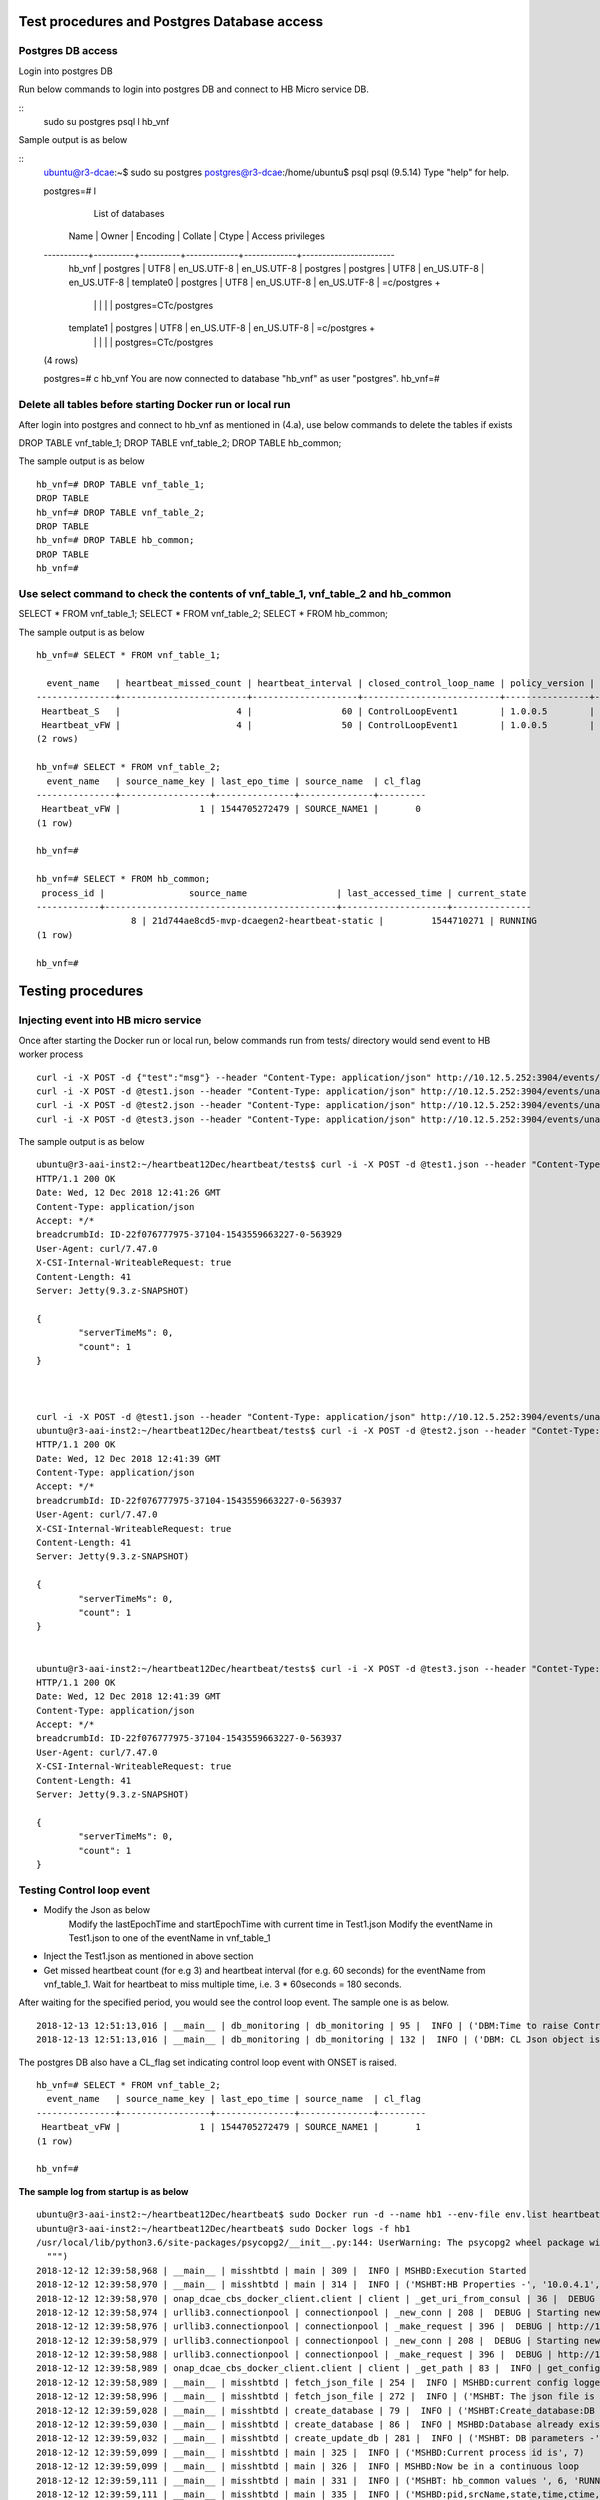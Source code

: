 .. This work is licensed under a Creative Commons Attribution 4.0 International License.
.. http://creativecommons.org/licenses/by/4.0

Test procedures and Postgres Database access
============================================

Postgres DB access
------------------

Login into postgres DB

Run below commands to login into postgres DB and connect to HB Micro service DB.

::
     sudo su postgres
     psql
     \l hb_vnf

Sample output is as below

::
		ubuntu@r3-dcae:~$ sudo su postgres
		postgres@r3-dcae:/home/ubuntu$ psql
		psql (9.5.14)
		Type "help" for help.

		postgres=# \l
										  List of databases
		   Name    |  Owner   | Encoding |   Collate   |    Ctype    |   Access privileges
		-----------+----------+----------+-------------+-------------+-----------------------
		 hb_vnf    | postgres | UTF8     | en_US.UTF-8 | en_US.UTF-8 |
		 postgres  | postgres | UTF8     | en_US.UTF-8 | en_US.UTF-8 |
		 template0 | postgres | UTF8     | en_US.UTF-8 | en_US.UTF-8 | =c/postgres          +
				   |          |          |             |             | postgres=CTc/postgres
		 template1 | postgres | UTF8     | en_US.UTF-8 | en_US.UTF-8 | =c/postgres          +
				   |          |          |             |             | postgres=CTc/postgres
		(4 rows)

		postgres=# \c hb_vnf
		You are now connected to database "hb_vnf" as user "postgres".
		hb_vnf=# 

Delete all tables before starting Docker run or local run
---------------------------------------------------------

After login into postgres and connect to hb_vnf as mentioned in (4.a), use below commands to delete the tables if exists

DROP TABLE vnf_table_1;
DROP TABLE vnf_table_2;
DROP TABLE hb_common;

The sample output is as below

::

		hb_vnf=# DROP TABLE vnf_table_1;
		DROP TABLE
		hb_vnf=# DROP TABLE vnf_table_2;
		DROP TABLE
		hb_vnf=# DROP TABLE hb_common;
		DROP TABLE
		hb_vnf=#

Use select command to check the contents of vnf_table_1, vnf_table_2 and hb_common
----------------------------------------------------------------------------------

SELECT * FROM vnf_table_1;
SELECT * FROM vnf_table_2;
SELECT * FROM hb_common;

The sample output is as below

::

		hb_vnf=# SELECT * FROM vnf_table_1;

		  event_name   | heartbeat_missed_count | heartbeat_interval | closed_control_loop_name | policy_version | policy_name |                        policy_scope                         | target_type |   target   | version | source_name_count | validity_flag
		---------------+------------------------+--------------------+--------------------------+----------------+-------------+-------------------------------------------------------------+-------------+------------+---------+-------------------+---------------
		 Heartbeat_S   |                      4 |                 60 | ControlLoopEvent1        | 1.0.0.5        | vFireWall   | resource=sampleResource,type=sampletype,CLName=sampleCLName | VM          | genVnfName | 2.0     |                 0 |             1
		 Heartbeat_vFW |                      4 |                 50 | ControlLoopEvent1        | 1.0.0.5        | vFireWall   | resource=sampleResource,type=sampletype,CLName=sampleCLName | VNF         | genVnfName | 2.0     |                 0 |             1
		(2 rows)

		hb_vnf=# SELECT * FROM vnf_table_2;
		  event_name   | source_name_key | last_epo_time | source_name  | cl_flag
		---------------+-----------------+---------------+--------------+---------
		 Heartbeat_vFW |               1 | 1544705272479 | SOURCE_NAME1 |       0
		(1 row)

		hb_vnf=#

		hb_vnf=# SELECT * FROM hb_common;
		 process_id |                source_name                 | last_accessed_time | current_state
		------------+--------------------------------------------+--------------------+---------------
				  8 | 21d744ae8cd5-mvp-dcaegen2-heartbeat-static |         1544710271 | RUNNING
		(1 row)

		hb_vnf=#

Testing procedures
==================

Injecting event into HB micro service
-------------------------------------

Once after starting the Docker run or local run, below commands run from tests/ directory would send event to HB worker process

::

	curl -i -X POST -d {"test":"msg"} --header "Content-Type: application/json" http://10.12.5.252:3904/events/unauthenticated.SEC_HEARTBEAT_INPUT
	curl -i -X POST -d @test1.json --header "Content-Type: application/json" http://10.12.5.252:3904/events/unauthenticated.SEC_HEARTBEAT_INPUT
	curl -i -X POST -d @test2.json --header "Content-Type: application/json" http://10.12.5.252:3904/events/unauthenticated.SEC_HEARTBEAT_INPUT
	curl -i -X POST -d @test3.json --header "Content-Type: application/json" http://10.12.5.252:3904/events/unauthenticated.SEC_HEARTBEAT_INPUT

The sample output is as below

::

		ubuntu@r3-aai-inst2:~/heartbeat12Dec/heartbeat/tests$ curl -i -X POST -d @test1.json --header "Content-Type: application/json" http://10.12.5.252:3904/events/unauthenticated.SEC_HEARTBEAT_INPUT
		HTTP/1.1 200 OK
		Date: Wed, 12 Dec 2018 12:41:26 GMT
		Content-Type: application/json
		Accept: */*
		breadcrumbId: ID-22f076777975-37104-1543559663227-0-563929
		User-Agent: curl/7.47.0
		X-CSI-Internal-WriteableRequest: true
		Content-Length: 41
		Server: Jetty(9.3.z-SNAPSHOT)

		{
			"serverTimeMs": 0,
			"count": 1
		}



		curl -i -X POST -d @test1.json --header "Content-Type: application/json" http://10.12.5.252:3904/events/unauthenticated.SEC_HEARTBEAT_INPUT
		ubuntu@r3-aai-inst2:~/heartbeat12Dec/heartbeat/tests$ curl -i -X POST -d @test2.json --header "Contet-Type: application/json" http://10.12.5.252:3904/events/unauthenticated.SEC_HEARTBEAT_INPUT
		HTTP/1.1 200 OK
		Date: Wed, 12 Dec 2018 12:41:39 GMT
		Content-Type: application/json
		Accept: */*
		breadcrumbId: ID-22f076777975-37104-1543559663227-0-563937
		User-Agent: curl/7.47.0
		X-CSI-Internal-WriteableRequest: true
		Content-Length: 41
		Server: Jetty(9.3.z-SNAPSHOT)

		{
			"serverTimeMs": 0,
			"count": 1
		}


		ubuntu@r3-aai-inst2:~/heartbeat12Dec/heartbeat/tests$ curl -i -X POST -d @test3.json --header "Contet-Type: application/json" http://10.12.5.252:3904/events/unauthenticated.SEC_HEARTBEAT_INPUT
		HTTP/1.1 200 OK
		Date: Wed, 12 Dec 2018 12:41:39 GMT
		Content-Type: application/json
		Accept: */*
		breadcrumbId: ID-22f076777975-37104-1543559663227-0-563937
		User-Agent: curl/7.47.0
		X-CSI-Internal-WriteableRequest: true
		Content-Length: 41
		Server: Jetty(9.3.z-SNAPSHOT)

		{
			"serverTimeMs": 0,
			"count": 1
		}

Testing Control loop event
--------------------------

- Modify the Json as below
	Modify the lastEpochTime and startEpochTime with current time in Test1.json
	Modify the eventName in Test1.json to one of the eventName in vnf_table_1 

- Inject the Test1.json as mentioned in above section

- Get missed heartbeat count (for e.g 3) and heartbeat interval (for e.g. 60 seconds) for the eventName from  vnf_table_1. Wait for heartbeat to miss multiple time, i.e. 3 * 60seconds = 180 seconds.

After waiting for the specified period, you would see the control loop event. The sample one is as below.

::

	2018-12-13 12:51:13,016 | __main__ | db_monitoring | db_monitoring | 95 |  INFO | ('DBM:Time to raise Control Loop Event for target type - ', 'VNF')
	2018-12-13 12:51:13,016 | __main__ | db_monitoring | db_monitoring | 132 |  INFO | ('DBM: CL Json object is', '{"closedLoopEventClient": "DCAE_Heartbeat_MS", "policyVersion": "1.0.0.5", "policyName": "vFireWall", "policyScope": "resource=sampleResource,type=sampletype,CLName=sampleCLName", "target_type": "VNF", "AAI": {"generic-vnf.vnf-name": "SOURCE_NAME1"}, "closedLoopAlarmStart": 1544705473016, "closedLoopEventStatus": "ONSET", "closedLoopControlName": "ControlLoopEvent1", "version": "2.0", "target": "genVnfName", "requestID": "8c1b8bd8-06f7-493f-8ed7-daaa4cc481bc", "from": "DCAE"}')

The postgres DB also have a CL_flag set indicating control loop event with ONSET is raised.

::

		hb_vnf=# SELECT * FROM vnf_table_2;
		  event_name   | source_name_key | last_epo_time | source_name  | cl_flag
		---------------+-----------------+---------------+--------------+---------
		 Heartbeat_vFW |               1 | 1544705272479 | SOURCE_NAME1 |       1
		(1 row)

		hb_vnf=#

**The sample log from startup is as below**

::

		ubuntu@r3-aai-inst2:~/heartbeat12Dec/heartbeat$ sudo Docker run -d --name hb1 --env-file env.list heartbeat.test1:latest102413e8af4ab754e008cee43a01bf3d5439820aa91cfb4e099a140a7931fd71
		ubuntu@r3-aai-inst2:~/heartbeat12Dec/heartbeat$ sudo Docker logs -f hb1
		/usr/local/lib/python3.6/site-packages/psycopg2/__init__.py:144: UserWarning: The psycopg2 wheel package will be renamed from release 2.8; in order to keep installing from binary please use "pip install --no-cache-dir psycopg2-binary" instead. For details see: <http://initd.org/psycopg/docs/install.html#binary-install-from-pypi>.
		  """)
		2018-12-12 12:39:58,968 | __main__ | misshtbtd | main | 309 |  INFO | MSHBD:Execution Started
		2018-12-12 12:39:58,970 | __main__ | misshtbtd | main | 314 |  INFO | ('MSHBT:HB Properties -', '10.0.4.1', '5432', 'postgres', 'abc', 'hb_vnf', True, 300)
		2018-12-12 12:39:58,970 | onap_dcae_cbs_docker_client.client | client | _get_uri_from_consul | 36 |  DEBUG | Trying to lookup service: http://10.12.6.50:8500/v1/catalog/service/config_binding_service
		2018-12-12 12:39:58,974 | urllib3.connectionpool | connectionpool | _new_conn | 208 |  DEBUG | Starting new HTTP connection (1): 10.12.6.50
		2018-12-12 12:39:58,976 | urllib3.connectionpool | connectionpool | _make_request | 396 |  DEBUG | http://10.12.6.50:8500 "GET /v1/catalog/service/config_binding_service HTTP/1.1" 200 375
		2018-12-12 12:39:58,979 | urllib3.connectionpool | connectionpool | _new_conn | 208 |  DEBUG | Starting new HTTP connection (1): 10.12.6.50
		2018-12-12 12:39:58,988 | urllib3.connectionpool | connectionpool | _make_request | 396 |  DEBUG | http://10.12.6.50:10000 "GET /service_component/mvp-dcaegen2-heartbeat-static HTTP/1.1" 200 1015
		2018-12-12 12:39:58,989 | onap_dcae_cbs_docker_client.client | client | _get_path | 83 |  INFO | get_config returned the following configuration: {"heartbeat_config": {"vnfs": [{"eventName": "Heartbeat_S", "heartbeatcountmissed": 3, "heartbeatinterval": 60, "closedLoopControlName": "ControlLoopEvent1", "policyVersion": "1.0.0.5", "policyName": "vFireWall", "policyScope": "resource=sampleResource,type=sampletype,CLName=sampleCLName", "target_type": "VM", "target": "genVnfName", "version": "2.0"}, {"eventName": "Heartbeat_vFW", "heartbeatcountmissed": 3, "heartbeatinterval": 60, "closedLoopControlName": "ControlLoopEvent1", "policyVersion": "1.0.0.5", "policyName": "vFireWall", "policyScope": "resource=sampleResource,type=sampletype,CLName=sampleCLName", "target_type": "VNF", "target": "genVnfName", "version": "2.0"}]}, "streams_publishes": {"ves_heartbeat": {"dmaap_info": {"topic_url": "http://10.12.5.252:3904/events/unauthenticated.DCAE_CL_OUTPUT/"}, "type": "message_router"}}, "streams_subscribes": {"ves_heartbeat": {"dmaap_info": {"topic_url": "http://10.12.5.252:3904/events/unauthenticated.SEC_HEARTBEAT_INPUT/"}, "type": "message_router"}}}
		2018-12-12 12:39:58,989 | __main__ | misshtbtd | fetch_json_file | 254 |  INFO | MSHBD:current config logged to : ../etc/download.json
		2018-12-12 12:39:58,996 | __main__ | misshtbtd | fetch_json_file | 272 |  INFO | ('MSHBT: The json file is - ', '../etc/config.json')
		2018-12-12 12:39:59,028 | __main__ | misshtbtd | create_database | 79 |  INFO | ('MSHBT:Create_database:DB not exists? ', (False,))
		2018-12-12 12:39:59,030 | __main__ | misshtbtd | create_database | 86 |  INFO | MSHBD:Database already exists
		2018-12-12 12:39:59,032 | __main__ | misshtbtd | create_update_db | 281 |  INFO | ('MSHBT: DB parameters -', '10.0.4.1', '5432', 'postgres', 'abc', 'hb_vnf')
		2018-12-12 12:39:59,099 | __main__ | misshtbtd | main | 325 |  INFO | ('MSHBD:Current process id is', 7)
		2018-12-12 12:39:59,099 | __main__ | misshtbtd | main | 326 |  INFO | MSHBD:Now be in a continuous loop
		2018-12-12 12:39:59,111 | __main__ | misshtbtd | main | 331 |  INFO | ('MSHBT: hb_common values ', 6, 'RUNNING', '8909e4332e34-mvp-dcaegen2-heartbeat-static', 1544618286)
		2018-12-12 12:39:59,111 | __main__ | misshtbtd | main | 335 |  INFO | ('MSHBD:pid,srcName,state,time,ctime,timeDiff is', 6, '8909e4332e34-mvp-dcaegen2-heartbeat-static', 'RUNNING', 1544618286, 1544618399, 113)
		2018-12-12 12:39:59,111 | __main__ | misshtbtd | main | 378 |  INFO | MSHBD:Active instance is inactive for long time: Time to switchover
		2018-12-12 12:39:59,111 | __main__ | misshtbtd | main | 380 |  INFO | MSHBD:Initiating to become Active Instance
		2018-12-12 12:39:59,111 | onap_dcae_cbs_docker_client.client | client | _get_uri_from_consul | 36 |  DEBUG | Trying to lookup service: http://10.12.6.50:8500/v1/catalog/service/config_binding_service
		2018-12-12 12:39:59,114 | urllib3.connectionpool | connectionpool | _new_conn | 208 |  DEBUG | Starting new HTTP connection (1): 10.12.6.50
		2018-12-12 12:39:59,118 | urllib3.connectionpool | connectionpool | _make_request | 396 |  DEBUG | http://10.12.6.50:8500 "GET /v1/catalog/service/config_binding_service HTTP/1.1" 200 375
		2018-12-12 12:39:59,120 | urllib3.connectionpool | connectionpool | _new_conn | 208 |  DEBUG | Starting new HTTP connection (1): 10.12.6.50
		2018-12-12 12:39:59,129 | urllib3.connectionpool | connectionpool | _make_request | 396 |  DEBUG | http://10.12.6.50:10000 "GET /service_component/mvp-dcaegen2-heartbeat-static HTTP/1.1" 200 1015
		2018-12-12 12:39:59,129 | onap_dcae_cbs_docker_client.client | client | _get_path | 83 |  INFO | get_config returned the following configuration: {"heartbeat_config": {"vnfs": [{"eventName": "Heartbeat_S", "heartbeatcountmissed": 3, "heartbeatinterval": 60, "closedLoopControlName": "ControlLoopEvent1", "policyVersion": "1.0.0.5", "policyName": "vFireWall", "policyScope": "resource=sampleResource,type=sampletype,CLName=sampleCLName", "target_type": "VM", "target": "genVnfName", "version": "2.0"}, {"eventName": "Heartbeat_vFW", "heartbeatcountmissed": 3, "heartbeatinterval": 60, "closedLoopControlName": "ControlLoopEvent1", "policyVersion": "1.0.0.5", "policyName": "vFireWall", "policyScope": "resource=sampleResource,type=sampletype,CLName=sampleCLName", "target_type": "VNF", "target": "genVnfName", "version": "2.0"}]}, "streams_publishes": {"ves_heartbeat": {"dmaap_info": {"topic_url": "http://10.12.5.252:3904/events/unauthenticated.DCAE_CL_OUTPUT/"}, "type": "message_router"}}, "streams_subscribes": {"ves_heartbeat": {"dmaap_info": {"topic_url": "http://10.12.5.252:3904/events/unauthenticated.SEC_HEARTBEAT_INPUT/"}, "type": "message_router"}}}
		2018-12-12 12:39:59,129 | __main__ | misshtbtd | fetch_json_file | 254 |  INFO | MSHBD:current config logged to : ../etc/download.json
		2018-12-12 12:39:59,139 | __main__ | misshtbtd | fetch_json_file | 272 |  INFO | ('MSHBT: The json file is - ', '../etc/config.json')
		2018-12-12 12:39:59,139 | __main__ | misshtbtd | main | 386 |  INFO | ('MSHBD: Creating HB and DBM threads. The param pssed %d and %s', '../etc/config.json', 7)
		2018-12-12 12:39:59,142 | __main__ | misshtbtd | create_process | 301 |  INFO | ('MSHBD:jobs list is', [<Process(Process-2, started)>, <Process(Process-3, started)>])
		2018-12-12 12:39:59,221 | __main__ | misshtbtd | create_update_hb_common | 143 |  INFO | MSHBT:Updated  hb_common DB with new values
		/usr/local/lib/python3.6/site-packages/psycopg2/__init__.py:144: UserWarning: The psycopg2 wheel package will be renamed from release 2.8; in order to keep installing from binary please use "pip install --no-cache-dir psycopg2-binary" instead. For details see: <http://initd.org/psycopg/docs/install.html#binary-install-from-pypi>.
		  """)
		2018-12-12 12:39:59,815 | __main__ | htbtworker | <module> | 243 |  INFO | HBT:HeartBeat thread Created
		2018-12-12 12:39:59,815 | __main__ | htbtworker | <module> | 245 |  INFO | ('HBT:The config file name passed is -%s', '../etc/config.json')
		/usr/local/lib/python3.6/site-packages/psycopg2/__init__.py:144: UserWarning: The psycopg2 wheel package will be renamed from release 2.8; in order to keep installing from binary please use "pip install --no-cache-dir psycopg2-binary" instead. For details see: <http://initd.org/psycopg/docs/install.html#binary-install-from-pypi>.
		  """)
		2018-12-12 12:39:59,931 | __main__ | cbs_polling | pollCBS | 39 |  INFO | ('CBSP:Main process ID in hb_common is %d', 7)
		2018-12-12 12:39:59,931 | __main__ | cbs_polling | pollCBS | 41 |  INFO | ('CBSP:My parent process ID is %d', '7')
		2018-12-12 12:39:59,931 | __main__ | cbs_polling | pollCBS | 43 |  INFO | ('CBSP:CBS Polling interval is %d', 300)
		/usr/local/lib/python3.6/site-packages/psycopg2/__init__.py:144: UserWarning: The psycopg2 wheel package will be renamed from release 2.8; in order to keep installing from binary please use "pip install --no-cache-dir psycopg2-binary" instead. For details see: <http://initd.org/psycopg/docs/install.html#binary-install-from-pypi>.
		  """)
		2018-12-12 12:39:59,937 | __main__ | db_monitoring | <module> | 231 |  INFO | DBM: DBM Process started
		2018-12-12 12:39:59,939 | __main__ | db_monitoring | <module> | 236 |  INFO | ('DBM:Parent process ID and json file name', '7', '../etc/config.json')
		2018-12-12 12:40:09,860 | __main__ | htbtworker | process_msg | 71 |  INFO | ('\n\nHBT:eventnameList values ', ['Heartbeat_S', 'Heartbeat_vFW'])
		2018-12-12 12:40:09,860 | __main__ | htbtworker | process_msg | 77 |  INFO | HBT:Getting :http://10.12.5.252:3904/events/unauthenticated.SEC_HEARTBEAT_INPUT/group1/1?timeout=15000
		2018-12-12 12:40:09,864 | urllib3.connectionpool | connectionpool | _new_conn | 208 |  DEBUG | Starting new HTTP connection (1): 10.12.5.252
		2018-12-12 12:40:19,968 | __main__ | db_monitoring | db_monitoring | 53 |  INFO | DBM: Active DB Monitoring Instance
		2018-12-12 12:40:24,259 | __main__ | misshtbtd | main | 331 |  INFO | ('MSHBT: hb_common values ', 7, 'RUNNING', '102413e8af4a-mvp-dcaegen2-heartbeat-static', 1544618399)
		2018-12-12 12:40:24,260 | __main__ | misshtbtd | main | 335 |  INFO | ('MSHBD:pid,srcName,state,time,ctime,timeDiff is', 7, '102413e8af4a-mvp-dcaegen2-heartbeat-static', 'RUNNING', 1544618399, 1544618424, 25)
		2018-12-12 12:40:24,260 | __main__ | misshtbtd | main | 351 |  INFO | ('MSHBD:config status is', 'RUNNING')
		2018-12-12 12:40:24,267 | __main__ | misshtbtd | create_update_hb_common | 143 |  INFO | MSHBT:Updated  hb_common DB with new values
		2018-12-12 12:40:24,810 | urllib3.connectionpool | connectionpool | _make_request | 396 |  DEBUG | http://10.12.5.252:3904 "GET /events/unauthenticated.SEC_HEARTBEAT_INPUT/group1/1?timeout=15000 HTTP/1.1" 200 2
		2018-12-12 12:40:24,812 | __main__ | htbtworker | process_msg | 92 |  INFO | ('HBT:', '[]')
		2018-12-12 12:40:34,837 | __main__ | htbtworker | process_msg | 71 |  INFO | ('\n\nHBT:eventnameList values ', ['Heartbeat_S', 'Heartbeat_vFW'])
		2018-12-12 12:40:34,838 | __main__ | htbtworker | process_msg | 77 |  INFO | HBT:Getting :http://10.12.5.252:3904/events/unauthenticated.SEC_HEARTBEAT_INPUT/group1/1?timeout=15000
		2018-12-12 12:40:34,839 | urllib3.connectionpool | connectionpool | _new_conn | 208 |  DEBUG | Starting new HTTP connection (1): 10.12.5.252
		2018-12-12 12:40:39,994 | __main__ | db_monitoring | db_monitoring | 53 |  INFO | DBM: Active DB Monitoring Instance
		2018-12-12 12:40:49,304 | __main__ | misshtbtd | main | 331 |  INFO | ('MSHBT: hb_common values ', 7, 'RUNNING', '102413e8af4a-mvp-dcaegen2-heartbeat-static', 1544618424)
		2018-12-12 12:40:49,304 | __main__ | misshtbtd | main | 335 |  INFO | ('MSHBD:pid,srcName,state,time,ctime,timeDiff is', 7, '102413e8af4a-mvp-dcaegen2-heartbeat-static', 'RUNNING', 1544618424, 1544618449, 25)
		2018-12-12 12:40:49,304 | __main__ | misshtbtd | main | 351 |  INFO | ('MSHBD:config status is', 'RUNNING')
		2018-12-12 12:40:49,314 | __main__ | misshtbtd | create_update_hb_common | 143 |  INFO | MSHBT:Updated  hb_common DB with new values
		2018-12-12 12:40:49,681 | urllib3.connectionpool | connectionpool | _make_request | 396 |  DEBUG | http://10.12.5.252:3904 "GET /events/unauthenticated.SEC_HEARTBEAT_INPUT/group1/1?timeout=15000 HTTP/1.1" 200 2
		2018-12-12 12:40:49,682 | __main__ | htbtworker | process_msg | 92 |  INFO | ('HBT:', '[]')
		2018-12-12 12:40:59,719 | __main__ | htbtworker | process_msg | 71 |  INFO | ('\n\nHBT:eventnameList values ', ['Heartbeat_S', 'Heartbeat_vFW'])
		2018-12-12 12:40:59,720 | __main__ | htbtworker | process_msg | 77 |  INFO | HBT:Getting :http://10.12.5.252:3904/events/unauthenticated.SEC_HEARTBEAT_INPUT/group1/1?timeout=15000
		2018-12-12 12:40:59,721 | urllib3.connectionpool | connectionpool | _new_conn | 208 |  DEBUG | Starting new HTTP connection (1): 10.12.5.252
		2018-12-12 12:41:00,036 | __main__ | db_monitoring | db_monitoring | 53 |  INFO | DBM: Active DB Monitoring Instance
		2018-12-12 12:41:00,225 | urllib3.connectionpool | connectionpool | _make_request | 396 |  DEBUG | http://10.12.5.252:3904 "GET /events/unauthenticated.SEC_HEARTBEAT_INPUT/group1/1?timeout=15000 HTTP/1.1" 200 22
		2018-12-12 12:41:00,226 | __main__ | htbtworker | process_msg | 92 |  INFO | ('HBT:', '["{\\"test\\":\\"msg\\"}"]')
		2018-12-12 12:41:00,226 | __main__ | htbtworker | process_msg | 122 |  ERROR | ('HBT message process error - ', KeyError('event',))
		2018-12-12 12:41:10,255 | __main__ | htbtworker | process_msg | 71 |  INFO | ('\n\nHBT:eventnameList values ', ['Heartbeat_S', 'Heartbeat_vFW'])
		2018-12-12 12:41:10,255 | __main__ | htbtworker | process_msg | 77 |  INFO | HBT:Getting :http://10.12.5.252:3904/events/unauthenticated.SEC_HEARTBEAT_INPUT/group1/1?timeout=15000
		2018-12-12 12:41:10,256 | urllib3.connectionpool | connectionpool | _new_conn | 208 |  DEBUG | Starting new HTTP connection (1): 10.12.5.252
		2018-12-12 12:41:14,350 | __main__ | misshtbtd | main | 331 |  INFO | ('MSHBT: hb_common values ', 7, 'RUNNING', '102413e8af4a-mvp-dcaegen2-heartbeat-static', 1544618449)
		2018-12-12 12:41:14,350 | __main__ | misshtbtd | main | 335 |  INFO | ('MSHBD:pid,srcName,state,time,ctime,timeDiff is', 7, '102413e8af4a-mvp-dcaegen2-heartbeat-static', 'RUNNING', 1544618449, 1544618474, 25)
		2018-12-12 12:41:14,350 | __main__ | misshtbtd | main | 351 |  INFO | ('MSHBD:config status is', 'RUNNING')
		2018-12-12 12:41:14,359 | __main__ | misshtbtd | create_update_hb_common | 143 |  INFO | MSHBT:Updated  hb_common DB with new values
		2018-12-12 12:41:20,075 | __main__ | db_monitoring | db_monitoring | 53 |  INFO | DBM: Active DB Monitoring Instance
		2018-12-12 12:41:25,193 | urllib3.connectionpool | connectionpool | _make_request | 396 |  DEBUG | http://10.12.5.252:3904 "GET /events/unauthenticated.SEC_HEARTBEAT_INPUT/group1/1?timeout=15000 HTTP/1.1" 200 2
		2018-12-12 12:41:25,193 | __main__ | htbtworker | process_msg | 92 |  INFO | ('HBT:', '[]')
		2018-12-12 12:41:35,222 | __main__ | htbtworker | process_msg | 71 |  INFO | ('\n\nHBT:eventnameList values ', ['Heartbeat_S', 'Heartbeat_vFW'])
		2018-12-12 12:41:35,222 | __main__ | htbtworker | process_msg | 77 |  INFO | HBT:Getting :http://10.12.5.252:3904/events/unauthenticated.SEC_HEARTBEAT_INPUT/group1/1?timeout=15000
		2018-12-12 12:41:35,223 | urllib3.connectionpool | connectionpool | _new_conn | 208 |  DEBUG | Starting new HTTP connection (1): 10.12.5.252
		2018-12-12 12:41:35,838 | urllib3.connectionpool | connectionpool | _make_request | 396 |  DEBUG | http://10.12.5.252:3904 "GET /events/unauthenticated.SEC_HEARTBEAT_INPUT/group1/1?timeout=15000 HTTP/1.1" 200 662
		2018-12-12 12:41:35,839 | __main__ | htbtworker | process_msg | 92 |  INFO | ('HBT:', '["{\\"event\\":{\\"commonEventHeader\\":{\\"startEpochMicrosec\\":1548313727714,\\"sourceId\\":\\"VNFA_SRC1\\",\\"eventId\\":\\"mvfs10\\",\\"nfcNamingCode\\":\\"VNFA\\",\\"timeZoneOffset\\":\\"UTC-05:30\\",\\"reportingEntityId\\":\\"cc305d54-75b4-431b-adb2-eb6b9e541234\\",\\"eventType\\":\\"platform\\",\\"priority\\":\\"Normal\\",\\"version\\":\\"4.0.2\\",\\"reportingEntityName\\":\\"ibcx0001vm002oam001\\",\\"sequence\\":1000,\\"domain\\":\\"heartbeat\\",\\"lastEpochMicrosec\\":1548313727714,\\"eventName\\":\\"Heartbeat_vDNS\\",\\"vesEventListenerVersion\\":\\"7.0.2\\",\\"sourceName\\":\\"SOURCE_NAME1\\",\\"nfNamingCode\\":\\"VNFA\\"},\\"heartbeatFields\\":{\\"heartbeatInterval\\":20,\\"heartbeatFieldsVersion\\":\\"3.0\\"}}}"]')
		2018-12-12 12:41:35,839 | __main__ | htbtworker | process_msg | 125 |  INFO | ('HBT:Newly received HB event values ::', 'Heartbeat_vDNS', 1548313727714, 'SOURCE_NAME1')
		2018-12-12 12:41:35,842 | __main__ | htbtworker | process_msg | 132 |  INFO | HBT:vnf_table_2 is already there
		2018-12-12 12:41:35,842 | __main__ | htbtworker | process_msg | 183 |  INFO | HBT:eventName is not being monitored, Igonoring JSON message
		2018-12-12 12:41:39,407 | __main__ | misshtbtd | main | 331 |  INFO | ('MSHBT: hb_common values ', 7, 'RUNNING', '102413e8af4a-mvp-dcaegen2-heartbeat-static', 1544618474)
		2018-12-12 12:41:39,407 | __main__ | misshtbtd | main | 335 |  INFO | ('MSHBD:pid,srcName,state,time,ctime,timeDiff is', 7, '102413e8af4a-mvp-dcaegen2-heartbeat-static', 'RUNNING', 1544618474, 1544618499, 25)
		2018-12-12 12:41:39,407 | __main__ | misshtbtd | main | 351 |  INFO | ('MSHBD:config status is', 'RUNNING')
		2018-12-12 12:41:39,418 | __main__ | misshtbtd | create_update_hb_common | 143 |  INFO | MSHBT:Updated  hb_common DB with new values
		2018-12-12 12:41:40,118 | __main__ | db_monitoring | db_monitoring | 53 |  INFO | DBM: Active DB Monitoring Instance
		2018-12-12 12:41:45,864 | __main__ | htbtworker | process_msg | 71 |  INFO | ('\n\nHBT:eventnameList values ', ['Heartbeat_S', 'Heartbeat_vFW'])
		2018-12-12 12:41:45,864 | __main__ | htbtworker | process_msg | 77 |  INFO | HBT:Getting :http://10.12.5.252:3904/events/unauthenticated.SEC_HEARTBEAT_INPUT/group1/1?timeout=15000
		2018-12-12 12:41:45,865 | urllib3.connectionpool | connectionpool | _new_conn | 208 |  DEBUG | Starting new HTTP connection (1): 10.12.5.252
		2018-12-12 12:41:46,482 | urllib3.connectionpool | connectionpool | _make_request | 396 |  DEBUG | http://10.12.5.252:3904 "GET /events/unauthenticated.SEC_HEARTBEAT_INPUT/group1/1?timeout=15000 HTTP/1.1" 200 661
		2018-12-12 12:41:46,483 | __main__ | htbtworker | process_msg | 92 |  INFO | ('HBT:', '["{\\"event\\":{\\"commonEventHeader\\":{\\"startEpochMicrosec\\":1544608845841,\\"sourceId\\":\\"VNFB_SRC5\\",\\"eventId\\":\\"mvfs10\\",\\"nfcNamingCode\\":\\"VNFB\\",\\"timeZoneOffset\\":\\"UTC-05:30\\",\\"reportingEntityId\\":\\"cc305d54-75b4-431b-adb2-eb6b9e541234\\",\\"eventType\\":\\"platform\\",\\"priority\\":\\"Normal\\",\\"version\\":\\"4.0.2\\",\\"reportingEntityName\\":\\"ibcx0001vm002oam001\\",\\"sequence\\":1000,\\"domain\\":\\"heartbeat\\",\\"lastEpochMicrosec\\":1544608845841,\\"eventName\\":\\"Heartbeat_vFW\\",\\"vesEventListenerVersion\\":\\"7.0.2\\",\\"sourceName\\":\\"SOURCE_NAME2\\",\\"nfNamingCode\\":\\"VNFB\\"},\\"heartbeatFields\\":{\\"heartbeatInterval\\":20,\\"heartbeatFieldsVersion\\":\\"3.0\\"}}}"]')
		2018-12-12 12:41:46,483 | __main__ | htbtworker | process_msg | 125 |  INFO | ('HBT:Newly received HB event values ::', 'Heartbeat_vFW', 1544608845841, 'SOURCE_NAME2')
		2018-12-12 12:41:46,486 | __main__ | htbtworker | process_msg | 132 |  INFO | HBT:vnf_table_2 is already there
		2018-12-12 12:41:46,486 | __main__ | htbtworker | process_msg | 136 |  INFO | ('HBT:', "Select source_name_count from vnf_table_1 where event_name='Heartbeat_vFW'")
		2018-12-12 12:41:46,487 | __main__ | htbtworker | process_msg | 153 |  INFO | ('HBT:event name, source_name & source_name_count are', 'Heartbeat_vFW', 'SOURCE_NAME2', 1)
		2018-12-12 12:41:46,487 | __main__ | htbtworker | process_msg | 157 |  INFO | ('HBT:eppc query is', "Select source_name from vnf_table_2 where event_name= 'Heartbeat_vFW' and source_name_key=1")
		2018-12-12 12:41:46,487 | __main__ | htbtworker | process_msg | 165 |  INFO | ('HBT: Update vnf_table_2 : ', 0, [('SOURCE_NAME2',)])
		2018-12-12 12:41:46,488 | __main__ | htbtworker | process_msg | 173 |  INFO | ('HBT: The source_name_key and source_name_count are ', 1, 1)
		2018-12-12 12:41:56,508 | __main__ | htbtworker | process_msg | 71 |  INFO | ('\n\nHBT:eventnameList values ', ['Heartbeat_S', 'Heartbeat_vFW'])
		2018-12-12 12:41:56,508 | __main__ | htbtworker | process_msg | 77 |  INFO | HBT:Getting :http://10.12.5.252:3904/events/unauthenticated.SEC_HEARTBEAT_INPUT/group1/1?timeout=15000
		2018-12-12 12:41:56,509 | urllib3.connectionpool | connectionpool | _new_conn | 208 |  DEBUG | Starting new HTTP connection (1): 10.12.5.252
		2018-12-12 12:42:00,160 | __main__ | db_monitoring | db_monitoring | 53 |  INFO | DBM: Active DB Monitoring Instance
		2018-12-12 12:42:04,456 | __main__ | misshtbtd | main | 331 |  INFO | ('MSHBT: hb_common values ', 7, 'RUNNING', '102413e8af4a-mvp-dcaegen2-heartbeat-static', 1544618499)
		2018-12-12 12:42:04,456 | __main__ | misshtbtd | main | 335 |  INFO | ('MSHBD:pid,srcName,state,time,ctime,timeDiff is', 7, '102413e8af4a-mvp-dcaegen2-heartbeat-static', 'RUNNING', 1544618499, 1544618524, 25)
		2018-12-12 12:42:04,456 | __main__ | misshtbtd | main | 351 |  INFO | ('MSHBD:config status is', 'RUNNING')
		2018-12-12 12:42:04,464 | __main__ | misshtbtd | create_update_hb_common | 143 |  INFO | MSHBT:Updated  hb_common DB with new values
		2018-12-12 12:42:11,463 | urllib3.connectionpool | connectionpool | _make_request | 396 |  DEBUG | http://10.12.5.252:3904 "GET /events/unauthenticated.SEC_HEARTBEAT_INPUT/group1/1?timeout=15000 HTTP/1.1" 200 2
		2018-12-12 12:42:11,464 | __main__ | htbtworker | process_msg | 92 |  INFO | ('HBT:', '[]')
		2018-12-12 12:42:20,199 | __main__ | db_monitoring | db_monitoring | 53 |  INFO | DBM: Active DB Monitoring Instance
		2018-12-12 12:42:21,489 | __main__ | htbtworker | process_msg | 71 |  INFO | ('\n\nHBT:eventnameList values ', ['Heartbeat_S', 'Heartbeat_vFW'])
		2018-12-12 12:42:21,489 | __main__ | htbtworker | process_msg | 77 |  INFO | HBT:Getting :http://10.12.5.252:3904/events/unauthenticated.SEC_HEARTBEAT_INPUT/group1/1?timeout=15000
		2018-12-12 12:42:21,491 | urllib3.connectionpool | connectionpool | _new_conn | 208 |  DEBUG | Starting new HTTP connection (1): 10.12.5.252
		2018-12-12 12:42:29,490 | __main__ | misshtbtd | main | 331 |  INFO | ('MSHBT: hb_common values ', 7, 'RUNNING', '102413e8af4a-mvp-dcaegen2-heartbeat-static', 1544618524)
		2018-12-12 12:42:29,490 | __main__ | misshtbtd | main | 335 |  INFO | ('MSHBD:pid,srcName,state,time,ctime,timeDiff is', 7, '102413e8af4a-mvp-dcaegen2-heartbeat-static', 'RUNNING', 1544618524, 1544618549, 25)
		2018-12-12 12:42:29,490 | __main__ | misshtbtd | main | 351 |  INFO | ('MSHBD:config status is', 'RUNNING')
		2018-12-12 12:42:29,503 | __main__ | misshtbtd | create_update_hb_common | 143 |  INFO | MSHBT:Updated  hb_common DB with new values
		2018-12-12 12:42:36,431 | urllib3.connectionpool | connectionpool | _make_request | 396 |  DEBUG | http://10.12.5.252:3904 "GET /events/unauthenticated.SEC_HEARTBEAT_INPUT/group1/1?timeout=15000 HTTP/1.1" 200 2
		2018-12-12 12:42:36,433 | __main__ | htbtworker | process_msg | 92 |  INFO | ('HBT:', '[]')
		2018-12-12 12:42:40,235 | __main__ | db_monitoring | db_monitoring | 53 |  INFO | DBM: Active DB Monitoring Instance
		2018-12-12 12:42:46,467 | __main__ | htbtworker | process_msg | 71 |  INFO | ('\n\nHBT:eventnameList values ', ['Heartbeat_S', 'Heartbeat_vFW'])
		2018-12-12 12:42:46,467 | __main__ | htbtworker | process_msg | 77 |  INFO | HBT:Getting :http://10.12.5.252:3904/events/unauthenticated.SEC_HEARTBEAT_INPUT/group1/1?timeout=15000
		2018-12-12 12:42:46,468 | urllib3.connectionpool | connectionpool | _new_conn | 208 |  DEBUG | Starting new HTTP connection (1): 10.12.5.252
		2018-12-12 12:42:54,539 | __main__ | misshtbtd | main | 331 |  INFO | ('MSHBT: hb_common values ', 7, 'RUNNING', '102413e8af4a-mvp-dcaegen2-heartbeat-static', 1544618549)
		2018-12-12 12:42:54,539 | __main__ | misshtbtd | main | 335 |  INFO | ('MSHBD:pid,srcName,state,time,ctime,timeDiff is', 7, '102413e8af4a-mvp-dcaegen2-heartbeat-static', 'RUNNING', 1544618549, 1544618575, 26)
		2018-12-12 12:42:54,539 | __main__ | misshtbtd | main | 351 |  INFO | ('MSHBD:config status is', 'RUNNING')
		2018-12-12 12:42:54,555 | __main__ | misshtbtd | create_update_hb_common | 143 |  INFO | MSHBT:Updated  hb_common DB with new values
		2018-12-12 12:43:00,273 | __main__ | db_monitoring | db_monitoring | 53 |  INFO | DBM: Active DB Monitoring Instance
		2018-12-12 12:43:01,415 | urllib3.connectionpool | connectionpool | _make_request | 396 |  DEBUG | http://10.12.5.252:3904 "GET /events/unauthenticated.SEC_HEARTBEAT_INPUT/group1/1?timeout=15000 HTTP/1.1" 200 2
		2018-12-12 12:43:01,416 | __main__ | htbtworker | process_msg | 92 |  INFO | ('HBT:', '[]')
		2018-12-12 12:43:11,439 | __main__ | htbtworker | process_msg | 71 |  INFO | ('\n\nHBT:eventnameList values ', ['Heartbeat_S', 'Heartbeat_vFW'])
		2018-12-12 12:43:11,439 | __main__ | htbtworker | process_msg | 77 |  INFO | HBT:Getting :http://10.12.5.252:3904/events/unauthenticated.SEC_HEARTBEAT_INPUT/group1/1?timeout=15000
		2018-12-12 12:43:11,440 | urllib3.connectionpool | connectionpool | _new_conn | 208 |  DEBUG | Starting new HTTP connection (1): 10.12.5.252
		2018-12-12 12:43:19,592 | __main__ | misshtbtd | main | 331 |  INFO | ('MSHBT: hb_common values ', 7, 'RUNNING', '102413e8af4a-mvp-dcaegen2-heartbeat-static', 1544618575)
		2018-12-12 12:43:19,593 | __main__ | misshtbtd | main | 335 |  INFO | ('MSHBD:pid,srcName,state,time,ctime,timeDiff is', 7, '102413e8af4a-mvp-dcaegen2-heartbeat-static', 'RUNNING', 1544618575, 1544618600, 25)
		2018-12-12 12:43:19,593 | __main__ | misshtbtd | main | 351 |  INFO | ('MSHBD:config status is', 'RUNNING')
		2018-12-12 12:43:19,601 | __main__ | misshtbtd | create_update_hb_common | 143 |  INFO | MSHBT:Updated  hb_common DB with new values
		2018-12-12 12:43:20,309 | __main__ | db_monitoring | db_monitoring | 53 |  INFO | DBM: Active DB Monitoring Instance
		2018-12-12 12:43:26,383 | urllib3.connectionpool | connectionpool | _make_request | 396 |  DEBUG | http://10.12.5.252:3904 "GET /events/unauthenticated.SEC_HEARTBEAT_INPUT/group1/1?timeout=15000 HTTP/1.1" 200 2
		2018-12-12 12:43:26,384 | __main__ | htbtworker | process_msg | 92 |  INFO | ('HBT:', '[]')
		2018-12-12 12:43:36,399 | __main__ | htbtworker | process_msg | 71 |  INFO | ('\n\nHBT:eventnameList values ', ['Heartbeat_S', 'Heartbeat_vFW'])
		2018-12-12 12:43:36,400 | __main__ | htbtworker | process_msg | 77 |  INFO | HBT:Getting :http://10.12.5.252:3904/events/unauthenticated.SEC_HEARTBEAT_INPUT/group1/1?timeout=15000
		2018-12-12 12:43:36,401 | urllib3.connectionpool | connectionpool | _new_conn | 208 |  DEBUG | Starting new HTTP connection (1): 10.12.5.252
		2018-12-12 12:43:40,346 | __main__ | db_monitoring | db_monitoring | 53 |  INFO | DBM: Active DB Monitoring Instance
		2018-12-12 12:43:44,635 | __main__ | misshtbtd | main | 331 |  INFO | ('MSHBT: hb_common values ', 7, 'RUNNING', '102413e8af4a-mvp-dcaegen2-heartbeat-static', 1544618600)
		2018-12-12 12:43:44,635 | __main__ | misshtbtd | main | 335 |  INFO | ('MSHBD:pid,srcName,state,time,ctime,timeDiff is', 7, '102413e8af4a-mvp-dcaegen2-heartbeat-static', 'RUNNING', 1544618600, 1544618625, 25)
		2018-12-12 12:43:44,636 | __main__ | misshtbtd | main | 351 |  INFO | ('MSHBD:config status is', 'RUNNING')
		2018-12-12 12:43:44,645 | __main__ | misshtbtd | create_update_hb_common | 143 |  INFO | MSHBT:Updated  hb_common DB with new values
		2018-12-12 12:43:51,339 | urllib3.connectionpool | connectionpool | _make_request | 396 |  DEBUG | http://10.12.5.252:3904 "GET /events/unauthenticated.SEC_HEARTBEAT_INPUT/group1/1?timeout=15000 HTTP/1.1" 200 2
		2018-12-12 12:43:51,343 | __main__ | htbtworker | process_msg | 92 |  INFO | ('HBT:', '[]')
		2018-12-12 12:44:00,385 | __main__ | db_monitoring | db_monitoring | 53 |  INFO | DBM: Active DB Monitoring Instance
		2018-12-12 12:44:01,369 | __main__ | htbtworker | process_msg | 71 |  INFO | ('\n\nHBT:eventnameList values ', ['Heartbeat_S', 'Heartbeat_vFW'])
		2018-12-12 12:44:01,369 | __main__ | htbtworker | process_msg | 77 |  INFO | HBT:Getting :http://10.12.5.252:3904/events/unauthenticated.SEC_HEARTBEAT_INPUT/group1/1?timeout=15000
		2018-12-12 12:44:01,371 | urllib3.connectionpool | connectionpool | _new_conn | 208 |  DEBUG | Starting new HTTP connection (1): 10.12.5.252
		2018-12-12 12:44:09,678 | __main__ | misshtbtd | main | 331 |  INFO | ('MSHBT: hb_common values ', 7, 'RUNNING', '102413e8af4a-mvp-dcaegen2-heartbeat-static', 1544618625)
		2018-12-12 12:44:09,679 | __main__ | misshtbtd | main | 335 |  INFO | ('MSHBD:pid,srcName,state,time,ctime,timeDiff is', 7, '102413e8af4a-mvp-dcaegen2-heartbeat-static', 'RUNNING', 1544618625, 1544618650, 25)
		2018-12-12 12:44:09,679 | __main__ | misshtbtd | main | 351 |  INFO | ('MSHBD:config status is', 'RUNNING')
		2018-12-12 12:44:09,687 | __main__ | misshtbtd | create_update_hb_common | 143 |  INFO | MSHBT:Updated  hb_common DB with new values
		2018-12-12 12:44:16,313 | urllib3.connectionpool | connectionpool | _make_request | 396 |  DEBUG | http://10.12.5.252:3904 "GET /events/unauthenticated.SEC_HEARTBEAT_INPUT/group1/1?timeout=15000 HTTP/1.1" 200 2
		2018-12-12 12:44:16,313 | __main__ | htbtworker | process_msg | 92 |  INFO | ('HBT:', '[]')
		2018-12-12 12:44:20,422 | __main__ | db_monitoring | db_monitoring | 53 |  INFO | DBM: Active DB Monitoring Instance
		2018-12-12 12:44:26,338 | __main__ | htbtworker | process_msg | 71 |  INFO | ('\n\nHBT:eventnameList values ', ['Heartbeat_S', 'Heartbeat_vFW'])
		2018-12-12 12:44:26,338 | __main__ | htbtworker | process_msg | 77 |  INFO | HBT:Getting :http://10.12.5.252:3904/events/unauthenticated.SEC_HEARTBEAT_INPUT/group1/1?timeout=15000
		2018-12-12 12:44:26,339 | urllib3.connectionpool | connectionpool | _new_conn | 208 |  DEBUG | Starting new HTTP connection (1): 10.12.5.252
		2018-12-12 12:44:34,721 | __main__ | misshtbtd | main | 331 |  INFO | ('MSHBT: hb_common values ', 7, 'RUNNING', '102413e8af4a-mvp-dcaegen2-heartbeat-static', 1544618650)
		2018-12-12 12:44:34,721 | __main__ | misshtbtd | main | 335 |  INFO | ('MSHBD:pid,srcName,state,time,ctime,timeDiff is', 7, '102413e8af4a-mvp-dcaegen2-heartbeat-static', 'RUNNING', 1544618650, 1544618675, 25)
		2018-12-12 12:44:34,721 | __main__ | misshtbtd | main | 351 |  INFO | ('MSHBD:config status is', 'RUNNING')
		2018-12-12 12:44:34,730 | __main__ | misshtbtd | create_update_hb_common | 143 |  INFO | MSHBT:Updated  hb_common DB with new values
		2018-12-12 12:44:40,448 | __main__ | db_monitoring | db_monitoring | 53 |  INFO | DBM: Active DB Monitoring Instance
		2018-12-12 12:44:41,287 | urllib3.connectionpool | connectionpool | _make_request | 396 |  DEBUG | http://10.12.5.252:3904 "GET /events/unauthenticated.SEC_HEARTBEAT_INPUT/group1/1?timeout=15000 HTTP/1.1" 200 2
		2018-12-12 12:44:41,288 | __main__ | htbtworker | process_msg | 92 |  INFO | ('HBT:', '[]')
		2018-12-12 12:44:51,316 | __main__ | htbtworker | process_msg | 71 |  INFO | ('\n\nHBT:eventnameList values ', ['Heartbeat_S', 'Heartbeat_vFW'])
		2018-12-12 12:44:51,316 | __main__ | htbtworker | process_msg | 77 |  INFO | HBT:Getting :http://10.12.5.252:3904/events/unauthenticated.SEC_HEARTBEAT_INPUT/group1/1?timeout=15000
		2018-12-12 12:44:51,317 | urllib3.connectionpool | connectionpool | _new_conn | 208 |  DEBUG | Starting new HTTP connection (1): 10.12.5.252
		2018-12-12 12:44:59,764 | __main__ | misshtbtd | main | 331 |  INFO | ('MSHBT: hb_common values ', 7, 'RUNNING', '102413e8af4a-mvp-dcaegen2-heartbeat-static', 1544618675)
		2018-12-12 12:44:59,764 | __main__ | misshtbtd | main | 335 |  INFO | ('MSHBD:pid,srcName,state,time,ctime,timeDiff is', 7, '102413e8af4a-mvp-dcaegen2-heartbeat-static', 'RUNNING', 1544618675, 1544618700, 25)
		2018-12-12 12:44:59,764 | __main__ | misshtbtd | main | 351 |  INFO | ('MSHBD:config status is', 'RUNNING')
		2018-12-12 12:44:59,773 | __main__ | misshtbtd | create_update_hb_common | 143 |  INFO | MSHBT:Updated  hb_common DB with new values
		2018-12-12 12:45:00,038 | __main__ | cbs_polling | pollCBS | 52 |  INFO | CBSP:ACTIVE Instance:Change the state to RECONFIGURATION
		2018-12-12 12:45:00,046 | misshtbtd | misshtbtd | create_update_hb_common | 143 |  INFO | MSHBT:Updated  hb_common DB with new values
		2018-12-12 12:45:00,055 | __main__ | cbs_polling | pollCBS | 39 |  INFO | ('CBSP:Main process ID in hb_common is %d', 7)
		2018-12-12 12:45:00,055 | __main__ | cbs_polling | pollCBS | 41 |  INFO | ('CBSP:My parent process ID is %d', '7')
		2018-12-12 12:45:00,055 | __main__ | cbs_polling | pollCBS | 43 |  INFO | ('CBSP:CBS Polling interval is %d', 300)
		2018-12-12 12:45:00,485 | __main__ | db_monitoring | db_monitoring | 225 |  INFO | DBM:Inactive instance or hb_common state is not RUNNING
		2018-12-12 12:45:06,290 | urllib3.connectionpool | connectionpool | _make_request | 396 |  DEBUG | http://10.12.5.252:3904 "GET /events/unauthenticated.SEC_HEARTBEAT_INPUT/group1/1?timeout=15000 HTTP/1.1" 200 2
		2018-12-12 12:45:06,291 | __main__ | htbtworker | process_msg | 92 |  INFO | ('HBT:', '[]')
		2018-12-12 12:45:16,308 | __main__ | htbtworker | process_msg | 57 |  INFO | HBT:Waiting for hb_common state to become RUNNING
		2018-12-12 12:45:20,517 | __main__ | db_monitoring | db_monitoring | 225 |  INFO | DBM:Inactive instance or hb_common state is not RUNNING
		2018-12-12 12:45:24,806 | __main__ | misshtbtd | main | 331 |  INFO | ('MSHBT: hb_common values ', 7, 'RECONFIGURATION', '102413e8af4a-mvp-dcaegen2-heartbeat-static', 1544618700)
		2018-12-12 12:45:24,806 | __main__ | misshtbtd | main | 335 |  INFO | ('MSHBD:pid,srcName,state,time,ctime,timeDiff is', 7, '102413e8af4a-mvp-dcaegen2-heartbeat-static', 'RECONFIGURATION', 1544618700, 1544618725, 25)
		2018-12-12 12:45:24,806 | __main__ | misshtbtd | main | 351 |  INFO | ('MSHBD:config status is', 'RECONFIGURATION')
		2018-12-12 12:45:24,806 | __main__ | misshtbtd | main | 357 |  INFO | MSHBD:Reconfiguration is in progress,Starting new processes by killing the present processes
		2018-12-12 12:45:24,806 | onap_dcae_cbs_docker_client.client | client | _get_uri_from_consul | 36 |  DEBUG | Trying to lookup service: http://10.12.6.50:8500/v1/catalog/service/config_binding_service
		2018-12-12 12:45:24,808 | urllib3.connectionpool | connectionpool | _new_conn | 208 |  DEBUG | Starting new HTTP connection (1): 10.12.6.50
		2018-12-12 12:45:24,810 | urllib3.connectionpool | connectionpool | _make_request | 396 |  DEBUG | http://10.12.6.50:8500 "GET /v1/catalog/service/config_binding_service HTTP/1.1" 200 375
		2018-12-12 12:45:24,814 | urllib3.connectionpool | connectionpool | _new_conn | 208 |  DEBUG | Starting new HTTP connection (1): 10.12.6.50
		2018-12-12 12:45:24,820 | urllib3.connectionpool | connectionpool | _make_request | 396 |  DEBUG | http://10.12.6.50:10000 "GET /service_component/mvp-dcaegen2-heartbeat-static HTTP/1.1" 200 1015
		2018-12-12 12:45:24,821 | onap_dcae_cbs_docker_client.client | client | _get_path | 83 |  INFO | get_config returned the following configuration: {"heartbeat_config": {"vnfs": [{"eventName": "Heartbeat_S", "heartbeatcountmissed": 3, "heartbeatinterval": 60, "closedLoopControlName": "ControlLoopEvent1", "policyVersion": "1.0.0.5", "policyName": "vFireWall", "policyScope": "resource=sampleResource,type=sampletype,CLName=sampleCLName", "target_type": "VM", "target": "genVnfName", "version": "2.0"}, {"eventName": "Heartbeat_vFW", "heartbeatcountmissed": 3, "heartbeatinterval": 60, "closedLoopControlName": "ControlLoopEvent1", "policyVersion": "1.0.0.5", "policyName": "vFireWall", "policyScope": "resource=sampleResource,type=sampletype,CLName=sampleCLName", "target_type": "VNF", "target": "genVnfName", "version": "2.0"}]}, "streams_publishes": {"ves_heartbeat": {"dmaap_info": {"topic_url": "http://10.12.5.252:3904/events/unauthenticated.DCAE_CL_OUTPUT/"}, "type": "message_router"}}, "streams_subscribes": {"ves_heartbeat": {"dmaap_info": {"topic_url": "http://10.12.5.252:3904/events/unauthenticated.SEC_HEARTBEAT_INPUT/"}, "type": "message_router"}}}
		2018-12-12 12:45:24,821 | __main__ | misshtbtd | fetch_json_file | 254 |  INFO | MSHBD:current config logged to : ../etc/download.json
		2018-12-12 12:45:24,828 | __main__ | misshtbtd | fetch_json_file | 272 |  INFO | ('MSHBT: The json file is - ', '../etc/config.json')
		2018-12-12 12:45:24,829 | __main__ | misshtbtd | create_update_db | 281 |  INFO | ('MSHBT: DB parameters -', '10.0.4.1', '5432', 'postgres', 'abc', 'hb_vnf')
		2018-12-12 12:45:24,840 | __main__ | misshtbtd | create_update_vnf_table_1 | 162 |  INFO | MSHBT:Set Validity flag to zero in vnf_table_1 table
		2018-12-12 12:45:24,841 | __main__ | misshtbtd | create_update_vnf_table_1 | 191 |  INFO | MSHBT:Updated vnf_table_1 as per the json configuration file
		2018-12-12 12:45:24,843 | __main__ | misshtbtd | main | 362 |  INFO | ('MSHBD: parameters  passed to DBM and HB are %d and %s', 7)
		2018-12-12 12:45:24,852 | __main__ | misshtbtd | create_update_hb_common | 143 |  INFO | MSHBT:Updated  hb_common DB with new values
		2018-12-12 12:45:26,325 | __main__ | htbtworker | process_msg | 71 |  INFO | ('\n\nHBT:eventnameList values ', ['Heartbeat_S', 'Heartbeat_vFW'])
		2018-12-12 12:45:26,325 | __main__ | htbtworker | process_msg | 77 |  INFO | HBT:Getting :http://10.12.5.252:3904/events/unauthenticated.SEC_HEARTBEAT_INPUT/group1/1?timeout=15000
		2018-12-12 12:45:26,326 | urllib3.connectionpool | connectionpool | _new_conn | 208 |  DEBUG | Starting new HTTP connection (1): 10.12.5.252
		2018-12-12 12:45:40,549 | __main__ | db_monitoring | db_monitoring | 53 |  INFO | DBM: Active DB Monitoring Instance
		2018-12-12 12:45:41,267 | urllib3.connectionpool | connectionpool | _make_request | 396 |  DEBUG | http://10.12.5.252:3904 "GET /events/unauthenticated.SEC_HEARTBEAT_INPUT/group1/1?timeout=15000 HTTP/1.1" 200 2
		2018-12-12 12:45:41,268 | __main__ | htbtworker | process_msg | 92 |  INFO | ('HBT:', '[]')
		2018-12-12 12:45:49,885 | __main__ | misshtbtd | main | 331 |  INFO | ('MSHBT: hb_common values ', 7, 'RUNNING', '102413e8af4a-mvp-dcaegen2-heartbeat-static', 1544618725)
		2018-12-12 12:45:49,886 | __main__ | misshtbtd | main | 335 |  INFO | ('MSHBD:pid,srcName,state,time,ctime,timeDiff is', 7, '102413e8af4a-mvp-dcaegen2-heartbeat-static', 'RUNNING', 1544618725, 1544618750, 25)
		2018-12-12 12:45:49,886 | __main__ | misshtbtd | main | 351 |  INFO | ('MSHBD:config status is', 'RUNNING')
		2018-12-12 12:45:49,894 | __main__ | misshtbtd | create_update_hb_common | 143 |  INFO | MSHBT:Updated  hb_common DB with new values
		2018-12-12 12:45:51,291 | __main__ | htbtworker | process_msg | 71 |  INFO | ('\n\nHBT:eventnameList values ', ['Heartbeat_S', 'Heartbeat_vFW'])
		2018-12-12 12:45:51,291 | __main__ | htbtworker | process_msg | 77 |  INFO | HBT:Getting :http://10.12.5.252:3904/events/unauthenticated.SEC_HEARTBEAT_INPUT/group1/1?timeout=15000
		2018-12-12 12:45:51,292 | urllib3.connectionpool | connectionpool | _new_conn | 208 |  DEBUG | Starting new HTTP connection (1): 10.12.5.252
		2018-12-12 12:46:00,585 | __main__ | db_monitoring | db_monitoring | 53 |  INFO | DBM: Active DB Monitoring Instance

